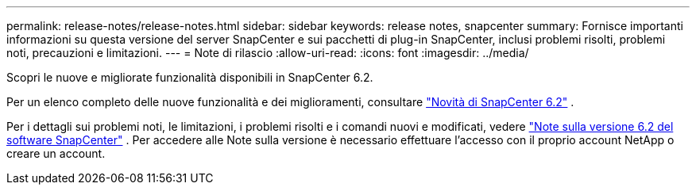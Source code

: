 ---
permalink: release-notes/release-notes.html 
sidebar: sidebar 
keywords: release notes, snapcenter 
summary: Fornisce importanti informazioni su questa versione del server SnapCenter e sui pacchetti di plug-in SnapCenter, inclusi problemi risolti, problemi noti, precauzioni e limitazioni. 
---
= Note di rilascio
:allow-uri-read: 
:icons: font
:imagesdir: ../media/


[role="lead"]
Scopri le nuove e migliorate funzionalità disponibili in SnapCenter 6.2.

Per un elenco completo delle nuove funzionalità e dei miglioramenti, consultare link:what's-new-in-snapcenter61.html["Novità di SnapCenter 6.2"] .

Per i dettagli sui problemi noti, le limitazioni, i problemi risolti e i comandi nuovi e modificati, vedere https://library.netapp.com/ecm/ecm_download_file/ECMLP3337665["Note sulla versione 6.2 del software SnapCenter"^] . Per accedere alle Note sulla versione è necessario effettuare l'accesso con il proprio account NetApp o creare un account.
